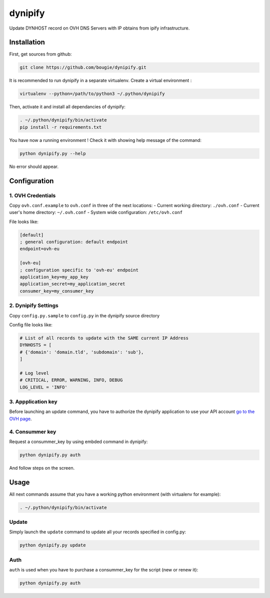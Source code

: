 dynipify
========

Update DYNHOST record on OVH DNS Servers with IP obtains from ipify
infrastructure.

Installation
------------

First, get sources from github:

.. code:: bash

    git clone https://github.com/bougie/dynipify.git

It is recommended to run dynipify in a separate virtualenv.
Create a virtual environment :

.. code:: bash

    virtualenv --python=/path/to/python3 ~/.python/dynipify

Then, activate it and install all dependancies of dynipify:

.. code:: bash

    . ~/.python/dynipify/bin/activate
    pip install -r requirements.txt

You have now a running environment ! Check it with showing help message
of the command:

.. code:: bash

    python dynipify.py --help

No error should appear.

Configuration
-------------

1. OVH Credentials
******************

Copy ``ovh.conf.example`` to ``ovh.conf`` in three of the next locations:
- Current working directory: ``./ovh.conf``
- Current user's home directory: ``~/.ovh.conf``
- System wide configuration: ``/etc/ovh.conf``

File looks like:

.. code:: ini

    [default]
    ; general configuration: default endpoint
    endpoint=ovh-eu
    
    [ovh-eu]
    ; configuration specific to 'ovh-eu' endpoint
    application_key=my_app_key
    application_secret=my_application_secret
    consumer_key=my_consumer_key

2. Dynipify Settings
********************

Copy ``config.py.sample`` to ``config.py`` in the dynipify source directory

Config file looks like:

.. code:: python

    # List of all records to update with the SAME current IP Address
    DYNHOSTS = [
    # {'domain': 'domain.tld', 'subdomain': 'sub'},
    ]
    
    # Log level
    # CRITICAL, ERROR, WARNING, INFO, DEBUG
    LOG_LEVEL = 'INFO'

3. Appplication key
*******************

Before launching an update command, you have to authorize the dynipify
application to use your API account
`go to the OVH page <https://api.ovh.com/createApp/>`_.

4. Consummer key
****************

Request a consummer_key by using embded command in dynipify:

.. code:: bash

    python dynipify.py auth

And follow steps on the screen.

Usage
-----

All next commands assume that you have a working python environment
(with virtualenv for example):

.. code:: bash

    . ~/.python/dynipify/bin/activate

Update
******

Simply launch the ``update`` command to update all your records specified in config.py:

.. code:: bash

    python dynipify.py update


Auth
****

``auth`` is used when you have to purchase a consummer_key for the script (new or renew it):

.. code:: bash

    python dynipify.py auth
